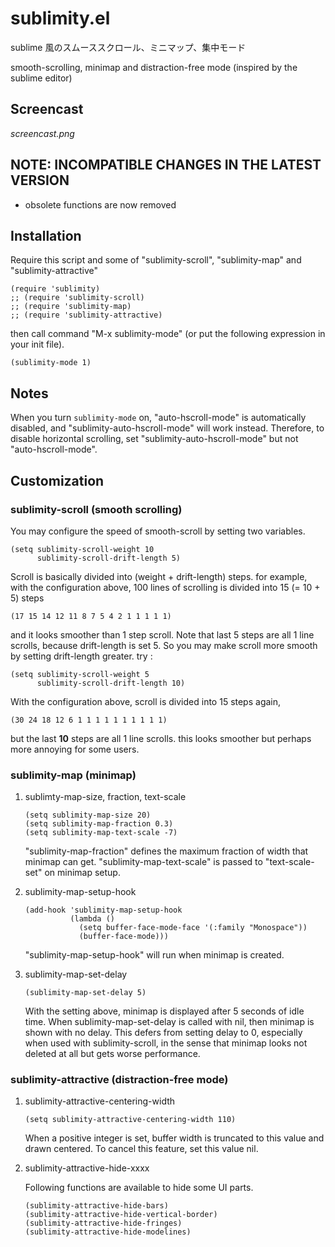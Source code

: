 * sublimity.el

sublime 風のスムーススクロール、ミニマップ、集中モード

smooth-scrolling, minimap and distraction-free mode (inspired by the
sublime editor)

** Screencast

[[screencast.png]]

** NOTE: INCOMPATIBLE CHANGES IN THE LATEST VERSION

- obsolete functions are now removed

** Installation

Require this script and some of "sublimity-scroll", "sublimity-map"
and "sublimity-attractive"

: (require 'sublimity)
: ;; (require 'sublimity-scroll)
: ;; (require 'sublimity-map)
: ;; (require 'sublimity-attractive)

then call command "M-x sublimity-mode" (or put the following
expression in your init file).

: (sublimity-mode 1)

** Notes

When you turn =sublimity-mode= on, "auto-hscroll-mode" is
automatically disabled, and "sublimity-auto-hscroll-mode" will work
instead. Therefore, to disable horizontal scrolling, set
"sublimity-auto-hscroll-mode" but not "auto-hscroll-mode".

** Customization
*** sublimity-scroll (smooth scrolling)

You may configure the speed of smooth-scroll by setting two variables.

: (setq sublimity-scroll-weight 10
:       sublimity-scroll-drift-length 5)

Scroll is basically divided into (weight + drift-length) steps. for
example, with the configuration above, 100 lines of scrolling is
divided into 15 (= 10 + 5) steps

: (17 15 14 12 11 8 7 5 4 2 1 1 1 1 1)

and it looks smoother than 1 step scroll. Note that last 5 steps are
all 1 line scrolls, because drift-length is set 5. So you may make
scroll more smooth by setting drift-length greater. try :

: (setq sublimity-scroll-weight 5
:       sublimity-scroll-drift-length 10)

With the configuration above, scroll is divided into 15 steps again,

: (30 24 18 12 6 1 1 1 1 1 1 1 1 1 1)

but the last *10* steps are all 1 line scrolls. this looks smoother
but perhaps more annoying for some users.

*** sublimity-map (minimap)
**** sublimty-map-size, fraction, text-scale

: (setq sublimity-map-size 20)
: (setq sublimity-map-fraction 0.3)
: (setq sublimity-map-text-scale -7)

"sublimity-map-fraction" defines the maximum fraction of width that
minimap can get. "sublimity-map-text-scale" is passed to
"text-scale-set" on minimap setup.

**** sublimity-map-setup-hook

: (add-hook 'sublimity-map-setup-hook
:           (lambda ()
:             (setq buffer-face-mode-face '(:family "Monospace"))
:             (buffer-face-mode)))

"sublimity-map-setup-hook" will run when minimap is created.

**** sublimity-map-set-delay

: (sublimity-map-set-delay 5)

With the setting above, minimap is displayed after 5 seconds of idle
time. When sublimity-map-set-delay is called with nil, then minimap is
shown with no delay. This defers from setting delay to 0, especially
when used with sublimity-scroll, in the sense that minimap looks not
deleted at all but gets worse performance.

*** sublimity-attractive (distraction-free mode)
**** sublimity-attractive-centering-width

: (setq sublimity-attractive-centering-width 110)

When a positive integer is set, buffer width is truncated to this
value and drawn centered. To cancel this feature, set this value nil.

**** sublimity-attractive-hide-xxxx

Following functions are available to hide some UI parts.

: (sublimity-attractive-hide-bars)
: (sublimity-attractive-hide-vertical-border)
: (sublimity-attractive-hide-fringes)
: (sublimity-attractive-hide-modelines)
